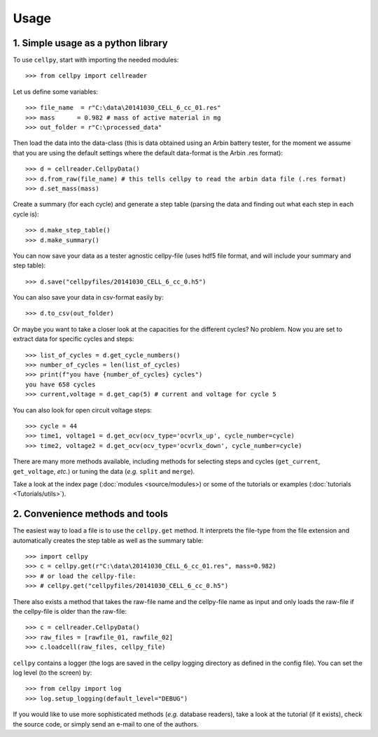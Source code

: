 =====
Usage
=====

1. Simple usage as a python library
-----------------------------------

To use ``cellpy``, start with importing the needed modules::

    >>> from cellpy import cellreader

Let us define some variables::

    >>> file_name  = r"C:\data\20141030_CELL_6_cc_01.res"
    >>> mass      = 0.982 # mass of active material in mg
    >>> out_folder = r"C:\processed_data"

Then load the data into the data-class (this is data obtained using an Arbin battery tester,
for the moment we assume that you are using the default settings where the default
data-format is the Arbin .res format)::

    >>> d = cellreader.CellpyData()
    >>> d.from_raw(file_name) # this tells cellpy to read the arbin data file (.res format)
    >>> d.set_mass(mass)

Create a summary (for each cycle) and generate a step table (parsing the
data and finding out what each step in each cycle is)::

    >>> d.make_step_table()
    >>> d.make_summary()

You can now save your data as a tester agnostic cellpy-file (uses hdf5 file format, and will
include your summary and step table)::

   >>> d.save("cellpyfiles/20141030_CELL_6_cc_0.h5")

You can also save your data in csv-format easily by::

    >>> d.to_csv(out_folder)

Or maybe you want to take a closer look at the capacities for
the different cycles? No problem. Now you are set to extract data
for specific cycles and steps::

    >>> list_of_cycles = d.get_cycle_numbers()
    >>> number_of_cycles = len(list_of_cycles)
    >>> print(f"you have {number_of_cycles} cycles")
    you have 658 cycles
    >>> current,voltage = d.get_cap(5) # current and voltage for cycle 5

You can also look for open circuit voltage steps::

    >>> cycle = 44
    >>> time1, voltage1 = d.get_ocv(ocv_type='ocvrlx_up', cycle_number=cycle)
    >>> time2, voltage2 = d.get_ocv(ocv_type='ocvrlx_down', cycle_number=cycle)

There are many more methods available, including methods
for selecting steps and cycles (``get_current``, ``get_voltage``, *etc.*)
or tuning the data (*e.g.* ``split`` and ``merge``).

Take a look at the index page (:doc:`modules <source/modules>) or some of
the tutorials or examples (:doc:`tutorials <Tutorials/utils>`).


2. Convenience methods and tools
--------------------------------

The easiest way to load a file is to use the ``cellpy.get`` method. It
interprets the file-type from the file extension and automatically creates
the step table as well as the summary table::

    >>> import cellpy
    >>> c = cellpy.get(r"C:\data\20141030_CELL_6_cc_01.res", mass=0.982)
    >>> # or load the cellpy-file:
    >>> # cellpy.get("cellpyfiles/20141030_CELL_6_cc_0.h5")


There also exists a method that takes the raw-file name and the cellpy-file name
as input and only loads the raw-file if the cellpy-file is older than the
raw-file::

    >>> c = cellreader.CellpyData()
    >>> raw_files = [rawfile_01, rawfile_02]
    >>> c.loadcell(raw_files, cellpy_file)

``cellpy`` contains a logger (the logs are saved in the cellpy logging
directory as defined in the config file). You can set the log level
(to the screen) by::

    >>> from cellpy import log
    >>> log.setup_logging(default_level="DEBUG")

If you would like to use more sophisticated methods (*e.g.* database readers),
take a look at the tutorial (if it exists), check the source code, or simply
send an e-mail to one of the authors.



